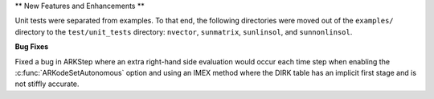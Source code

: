 ** New Features and Enhancements **

Unit tests were separated from examples. To that end, the following directories 
were moved out of the ``examples/`` directory to the ``test/unit_tests`` directory:
``nvector``, ``sunmatrix``, ``sunlinsol``, and ``sunnonlinsol``.

**Bug Fixes**

Fixed a bug in ARKStep where an extra right-hand side evaluation would occur
each time step when enabling the :c:func:`ARKodeSetAutonomous` option and using
an IMEX method where the DIRK table has an implicit first stage and is not stiffly
accurate.
